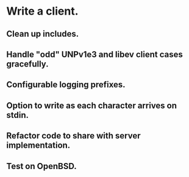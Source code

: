 * Write a client.

** Clean up includes.

** Handle "odd" UNPv1e3 and libev client cases gracefully.

** Configurable logging prefixes.

** Option to write as each character arrives on stdin.

** Refactor code to share with server implementation.

** Test on OpenBSD.
